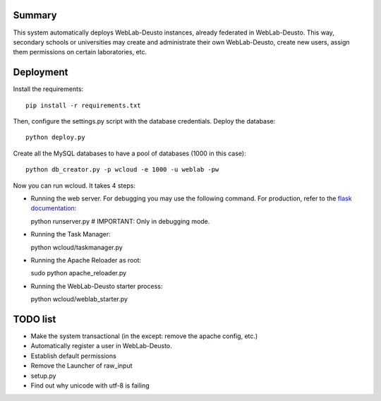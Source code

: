Summary
~~~~~~~

This system automatically deploys WebLab-Deusto instances, already federated in WebLab-Deusto.
This way, secondary schools or universities may create and administrate their own WebLab-Deusto,
create new users, assign them permissions on certain laboratories, etc.

Deployment
~~~~~~~~~~

Install the requirements::

  pip install -r requirements.txt

Then, configure the settings.py script with the database credentials. Deploy the database::
  
  python deploy.py

Create all the MySQL databases to have a pool of databases (1000 in this case)::

  python db_creator.py -p wcloud -e 1000 -u weblab -pw

Now you can run wcloud. It takes 4 steps:

* Running the web server. For debugging you may use the following command. For production, refer to the `flask documentation <http://flask.pocoo.org/docs/deploying/>`_::

  python runserver.py # IMPORTANT: Only in debugging mode.

* Running the Task Manager::

  python wcloud/taskmanager.py

* Running the Apache Reloader as root::

  sudo python apache_reloader.py

* Running the WebLab-Deusto starter process::

  python wcloud/weblab_starter.py

TODO list
~~~~~~~~~

* Make the system transactional (in the except: remove the apache config, etc.)

* Automatically register a user in WebLab-Deusto.
* Establish default permissions
* Remove the Launcher of raw_input

* setup.py
* Find out why unicode with utf-8 is failing

